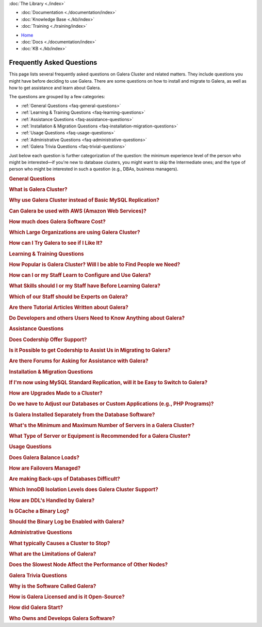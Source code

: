 .. meta::
   :title: Galera Cluster Frequently Asked Questions
   :description:
   :language: en-US
   :keywords:
   :copyright: Codership Oy, 2014 - 2021. All Rights Reserved.

.. container:: left-margin

   .. container:: left-margin-top

      :doc:`The Library <./index>`

   .. container:: left-margin-content

      - :doc:`Documentation <./documentation/index>`
      - :doc:`Knowledge Base <./kb/index>`
      - :doc:`Training <./training/index>`

      .. cssclass:: sub-links

         - :doc:`Tutorial Articles <./training/tutorials/index>`
         - :doc:`Training Videos <./training/videos/index>`

      .. cssclass:: here

         - :doc:`FAQ <./faq>`
         - :ref:`search`

.. container:: top-links

   - `Home <https://galeracluster.com>`_
   - :doc:`Docs <./documentation/index>`
   - :doc:`KB <./kb/index>`

   .. cssclass:: nav-wider

      - :doc:`Training <./training/index>`

   .. cssclass:: here

      - :doc:`FAQ <./faq>`


.. cssclass:: library-index faq
.. _`library-faq`:

============================
Frequently Asked Questions
============================

This page lists several frequently asked questions on Galera Cluster and related matters. They include questions you might have before deciding to use Galera. There are some questions on how to install and migrate to Galera, as well as how to get assistance and learn about Galera.

The questions are grouped by a few categories:

- :ref:`General Questions <faq-general-questions>`
- :ref:`Learning & Training Questions <faq-learning-questions>`
- :ref:`Assistance Questions <faq-assistance-questions>`
- :ref:`Installation & Migration Questions <faq-installation-migration-questions>`
- :ref:`Usage Questions <faq-usage-questions>`
- :ref:`Administrative Questions <faq-administrative-questions>`
- :ref:`Galera Trivia Questions <faq-trivial-questions>`

Just below each question is further categorization of the question: the minimum experience level of the person who might be interested |---| if you're new to database clusters, you might want to skip the Intermediate ones; and the type of person who might be interested in such a question (e.g., DBAs, business managers).


.. _`faq-general-questions`:
.. container:: banner

   .. rst-class:: section-heading
   .. rubric:: General Questions


.. _`faq-what-is-galera-cluster`:
.. rst-class:: sub-heading
.. rubric:: What is Galera Cluster?

.. rst-class:: list-stats

   Level: Intermediate; Interested: DBAs; Category: General

.. rst-class:: list-abstract

   Galera Cluster is a write-set replication service provider in the form of the *dlopenable* library.  It provides synchronous replication and supports multi-master replication.  Galera Cluster is capable of unconstrained parallel applying (i.e., "parallel replication"), multicast replication and automatic node provisioning.

   The primary focus of Galera Cluster is data consistency.  Transactions are either applied to every node or not at all.  Galera Cluster is not a cluster manager, a load balancer, or a cluster monitor.  What it does is keep databases synchronized, provided they were properly configured and synchronized in the beginning.


.. _`faq-why-galera-over-standard-replication`:
.. rst-class:: sub-heading
.. rubric:: Why use Galera Cluster instead of Basic MySQL Replication?

.. rst-class:: list-stats

   Level: Newcomer; Interested: DBAs, Business Managers; Category: General

.. rst-class:: list-abstract

   Galera Cluster uses a multi-master method of replication. It allows you to write to any node in a cluster; writes on any node are synchronized to all nodes. Standard MySQL replication uses one master and multiple slaves: although you can read data from any node, you can write only on the master.

   With Galera and multi-master replication, any write is either committed to all nodes in the cluster, or rolled back.  With standard MySQL and master-slaves replication, writes to the master might not be synchronized to one or more slave, but users could continue to read from an out-of-sync slave.

   With Galera, if one master fails, the cluster continues and users can continue to write and read on other nodes.  With standard MySQL replication, if the master fails, users cannot write until it's restored or replaced--which can involve manual intervention and take good bit of time.


.. _`faq-galera-on-aws`:
.. rst-class:: sub-heading
.. rubric:: Can Galera be used with AWS (Amazon Web Services)?

.. rst-class:: list-stats

   Level: Newcomer, Intermediate; Interested: DBAs, Business Managers; Category: General

.. rst-class:: list-abstract

   Yes, it works just fine. Through Amazon's EC2 environment, you can create multiple instances, virtual servers running the Linux operating system--any distribution is fine.  After the instances are created, you would log into each instance and install MySQL or MariaDB and Galera, as well as configure them. On AWS, you'll have to set inbound security rules to allow the instances to communicate with each.

   For more details on installing Galera, see :doc:`Installing Galera <./training/tutorials/galera-installation>`.


.. _`faq-galera-cost`:
.. rst-class:: sub-heading
.. rubric:: How much does Galera Software Cost?

.. rst-class:: list-stats

   Level: Newcomer; Interested: Business Managers; Category: General

.. rst-class:: list-abstract

   Galera Cluster software is free to download and use, along with MySQL and MariaDB software for the database component of a cluster. There are no licensing fees.

   The only expense might be the cost of personnel who are in charge of managing a cluster. You might also decide to engage Codership to provide support (see :ref:`Question on Support <faq-codership-offers-support>`).


.. _`faq-large-galera-organizations`:
.. rst-class:: sub-heading
.. rubric:: Which Large Organizations are using Galera Cluster?

.. rst-class:: list-stats

   Level: All; Interested: DBAs, Business Managers; Category: General

.. rst-class:: list-abstract

   Since 2009, there are thousands of Galera Cluster users and over 1.5 million downloads. Enterprises choose Galera Cluster because it provides most robust solution against data loss, MySQL and MariaDB high availability and scalability.

   Because of client confidentiality, we can't name the largest organizations that are using Galera, but there are a few that have agreed to endorsing us. Check out our `References <https://galeracluster.com/references/>`_ page for just a few.


.. _`faq-try-galera`:
.. rst-class:: sub-heading
.. rubric:: How can I Try Galera to see if I Like It?

.. rst-class:: list-stats

   Level: All; Interested: DBAs; Category: General

.. rst-class:: list-abstract

   Since the software is free, it costs you only a little bit of time to try the software. To start, you might want to set up three new servers to be part of a cluster. If you have an account with Amazon's AWS, you could create three instances in there system, just for testing Galera. See :ref:`the Question on Using AWS <faq-codership-offers-support>`.

   If you want to see how well it performs, you might copy your existing databases to your test cluster.  See :ref:`Data Migration <migrate-data>` for more details on how you might do that.  You can also use a benchmark tool like, ``sysbench`` (see `How to Benchmark Performance <https://severalnines.com/blog/how-benchmark-performance-mysql-mariadb-using-sysbench>`_) to test Galera.



.. _`faq-learning-questions`:
.. container:: banner

   .. rst-class:: section-heading
   .. rubric:: Learning & Training Questions


.. _`faq-galera-cluster-popularity`:
.. rst-class:: sub-heading
.. rubric:: How Popular is Galera Cluster? Will I be able to Find People we Need?

.. rst-class:: list-stats

   Level: All; Interested: Business Managers; Category: Training

.. rst-class:: list-abstract

   Galera Cluster is becoming de-facto-standard for MySQL high availability and scalability solution. In 2016, Galera Cluster downloads passed over 1,000,000.

   Major companies all over the world have implemented Galera to protect their data and secure their application and service availability. Galera Cluster is included in Debian Linux distributions and it's the most used high availability solution for OpenStack Cloud platform, according their survey.


.. _`faq-learn-galera`:
.. rst-class:: sub-heading
.. rubric:: How can I or my Staff Learn to Configure and Use Galera?

.. rst-class:: list-stats

   Level: All; Interested: DBAs, Business Managers; Category: Learning

.. rst-class:: list-abstract

   The :doc:`Galera Cluster Documentation <./documentation/index>` is the best source for detailed information on Galera. It includes a guide for :doc:`Getting Started Guide <./training/tutorials/getting-started>`. Several members of the Galera staff occasionally make presentations at conferences around the globe.

   For comprehensive training courses on Galera and related software (e.g., load balancers), check the web sites of our partners (e.g., MariaDB, FromDual, Severalnines). For a list of all of them, along with links to their sites, see the `Support Partners <https://galeracluster.com/support/#support-partners>`_


.. _`faq-previous-skills-needed`:
.. rst-class:: sub-heading
.. rubric:: What Skills should I or my Staff have Before Learning Galera?

.. rst-class:: list-stats

   Level: Newcomer, Intermediate; Interested: DBAs; Category: Learning

.. rst-class:: list-abstract

   At a minimum, you should know well a relational database system. In particular, advanced knowledge of MySQL or MariaDB would be best.  This is because Galera is an extension of these relational database systems.

   Since Galera uses only the InnoDB tables, knowing how get the most of the InnoDB storage engine will server you well when resolving problems that may occur with transactions and when tweaking a database for better performance.

   Lastly, experience using standard MySQL Replication would make learning Galera Cluster easy. Galera Cluster is similar, but much better.


.. _`faq-train-which-staff`:
.. rst-class:: sub-heading
.. rubric:: Which of our Staff should be Experts on Galera?

.. rst-class:: list-stats

   Level: All; Interested: DBAs, Business Managers; Category: Training

.. rst-class:: list-abstract

   Since end-users won't do anything different from what they already do when adding and changing data in the database, there's nothing new for them to know.  As for database developers, they mostly need to be aware that they can use only InnoDB tables. They can't use other storage engines.  If they don't already, they might want to learn about the features of InnoDB so they can take advantage of them (e.g., transactions).

   Using Galera Cluster will very much be in the purview of DBAs. They need to know how to create a Galera Cluster, how to add and remove nodes from a cluster. Most importantly, they need to be able to restart a cluster properly so data isn't at risk.

   Galera Cluster isn't difficult to maintain, but your DBAs need to know the software well and be confident in their abilities to resolve problems that might occur to be able to ensure high availability of your databases, the consistency and durability of the data. For critical situations, though, you might do well to have a support contract with us at Codership (see :ref:`Question on Support <faq-codership-offers-support>`).


.. _`faq-galera-articles`:
.. rst-class:: sub-heading
.. rubric:: Are there Tutorial Articles Written about Galera?

.. rst-class:: list-stats

   Level: Newcomer, Intermediate; Interested: DBAs; Category: Learning

.. rst-class:: list-abstract

   You can find many articles on Galera and related software on our `blog <https://galeracluster.com/category/blog/>`_. These are mixed in with information on conferences and press releases, so you'll have to scroll through the list of articles.  Some of our partners regularly publish articles on various aspects of Galera: `MariaDB <https://mariadb.com/resources/blog/tag/galera/>`_, `Severalnines <https://severalnines.com/blog/top-mysql-galera-cluster-resources>`_, and `FromDual Articles <https://www.fromdual.com/search/node/galera>`_.


.. _`faq-train-developers`:
.. rst-class:: sub-heading
.. rubric:: Do Developers and others Users Need to Know Anything about Galera?

.. rst-class:: list-stats

   Level: All; Interested: DBAs, Business Managers; Category: Training

.. rst-class:: list-abstract

   In a way, Galera is a behind-the-scene feature.  It's seamless and very much hidden from users. A developer may access any node in a Galera cluster to change table schemata.

   Developers just need to be mindful to use only InnoDB tables. You can guard against this by setting the ``--default-storage-engine option`` and ``enforce_storage_engine`` to InnoDB. Be sure to disable ``enforce_storage_engine``, though, when upgrading the database software.

   Users would insert or change data in a database the same as they would on a stand-alone database server not using Galera or replication. There's no extra login requirements, interfaces, or methods to use a database running on Galera Cluster. Users will be unaware that you're using Galera Cluster |---| other than maybe noticing that your database is much more dependable.



.. _`faq-assistance-questions`:
.. container:: banner

   .. rst-class:: section-heading
   .. rubric:: Assistance Questions

.. _`faq-codership-offers-support`:
.. rst-class:: sub-heading
.. rubric:: Does Codership Offer Support?

.. rst-class:: list-stats

   Level: All; Interested: DBAs, Business Managers; Category: Support

.. rst-class:: list-abstract

   Codership offers 8/5 and 24/7 support to keep your Galera Cluster installation running. Our support staff includes the core developers of Galera technology. As a result, we’re able to pinpoint and resolve problems, quickly and efficiently.

   Annual Galera support subscription include:

   - Unlimited support tickets;
   - Hot bug fixes;
   - Security releases;
   - New Releases of the software;
   - Contact by email, Skype or telephone;
   - Remote system login;
   - Named support contacts (Galera developers):
   - Zendesk support portal and ticket management; and
   - 8-hour response time for 8/5, 4-hour response time for 24/7

   For a quote on the cost of support, write us at info@codership.com or use our on-line form `to send us a message <https://galeracluster.com/contact-us/#send-us-a-message>`_.

   You can also engage one of our `Support Partners <https://galeracluster.com/support/#support-partners>`_. We are very particular as to who we allow to become one of our Support Partner:  they're well qualified, very responsive, and dependable.


.. _`faq-codership-offers-consulting`:
.. rst-class:: sub-heading
.. rubric:: Is it Possible to get Codership to Assist Us in Migrating to Galera?

.. rst-class:: list-stats

   Level: All; Interested: DBAs, Business Managers; Category: Consulting

.. rst-class:: list-abstract

   Yes, we can help you remotely or in person.  Our staff at Galera have years of hands-on experience with database replication and clustering, both in development and management. Putting our expertise to use will help you to avoid trial and error, save you time and money, as well as help you to make the right choices for your project. We're available for both short-term and long-term consulting projects

   Consulting is usually done remotely. However, if you require in-person, on-site work, there will be extra charges (e.g., travel and accomodation expenses).


.. _`faq-galera-forums`:
.. rst-class:: sub-heading
.. rubric:: Are there Forums for Asking for Assistance with Galera?

.. rst-class:: list-stats

   Level: Newcomers; Interested: DBAs; Category: Assistance

.. rst-class:: list-abstract

   There are a few forums on Galera and related software. On these forums, you can post questions to the community. It may take a little time, but you will usually receive responses to your posts.

   We have a forum in which the community, as well as our staff monitor and post responses:  `Codership Forum <https://galeracluster.com/community/>`_. Some of our partners maintain forums on Galera:  `FromDual Forum <https://www.fromdual.com/forum/513>`_.

   You can also post questions on forums unaffiliated with Codership or our partners:  `Stack Exchange (DBA Section) <https://dba.stackexchange.com/questions/tagged/galera>`_, `Stack Overflow <https://stackoverflow.com/questions/tagged/galera>`_,



.. _`faq-installation-migration-questions`:
.. container:: banner

   .. rst-class:: section-heading
   .. rubric:: Installation & Migration Questions

.. _`faq-easy-migration-standard-to-galera`:
.. rst-class:: sub-heading
.. rubric:: If I'm now using MySQL Standard Replication, will it be Easy to Switch to Galera?

.. rst-class:: list-stats

   Level: Newcomer; Interested: DBAs; Category: Installation

.. rst-class:: list-abstract

   It's potentially very easy. There are a few things to consider, changes you may need to make.

   First, you'll have to migrate all of your tables to InnoDB. Although MySQL and MariaDB offer multiple storage engines, Galera only allows InnoDB tables. You'll also have to address how changing to InnoDB will affect your applications.

   Next, you should also migrate each server to the same version of MySQL or MariaDB, and to the latest versions. This may affect the schema of your tables, as well as your data and applications.

   Last, you may want to make some changes to your hardware. For one, if you have only two servers, you should add a third.  Although it's not necessary, it's recommended that all servers used be the same or faily equal in resources.

   Basically, if you're already using the latest database software and only InnoDB tables, implementing Galera will be very easy. Otherwise, implementing Galera will require some thought and effort. However, the result will mean a much better cluster:  all servers will be the same for easier maintenance and better performance; they'll be running the latest software, which will provide advantages; and the data will be better protected and will have high availability.


.. _`faq-upgrading-galera`:
.. rst-class:: sub-heading
.. rubric:: How are Upgrades Made to a Cluster?

.. rst-class:: list-stats

   Level: Intermediate; Interested: DBAs; Category: Upgrading

.. rst-class:: list-abstract

   Periodically, updates will become available for Galera Cluster--for the database server itself or the :term:`Galera Replication Plugin`.  To update the software for a node, you would redirect client connections away from it and then stop the node. Then upgrade the node's software.  When finished, just restart the node.

   For more information on upgrade process, see :doc:`Upgrading Galera Cluster <./documentation/upgrading>`.


.. _`faq-change-apps`:
.. rst-class:: sub-heading
.. rubric:: Do we have to Adjust our Databases or Custom Applications (e.g., PHP Programs)?

.. rst-class:: list-stats

   Level: Intermediate; Interested: DBAs, Developers; Category: Migrating

.. rst-class:: list-abstract

   If you're already using MySQL or MariaDB, along with some custom applications |---| such as programs written in PHP, Perl, Ruby, or another language, that interface with your databases |---| you shouldn't have to make any changes to your software.

   If you're currently using standard MySQL Replication, and your applications connect with specific nodes for writes and others for reads, you probably won't have to do that. Instead, you can write and read to the same nodes. As for load balancing, you could add a load balancer like MaxScale and then direct all traffic to the load balancer and it will direct the traffic for the best performance.



.. _`faq-galera-installed-serperately`:
.. rst-class:: sub-heading
.. rubric:: Is Galera Installed Separately from the Database Software?

.. rst-class:: list-stats

   Level: Newcomer; Interested: DBAs; Category: Installation

.. rst-class:: list-abstract

   Starting with version 10.4 of MariaDB, Galera software is included in the server installation. See the :doc:`Installing MariaDB Galera Cluster <./documentation/install-mariadb>` related to installing Galera, version 4. Previous version of MariaDB did require you to install separately Galera. The same document will explain this.

   If you'd prefer to use MySQL, see :doc:`Installing MySQL Galera Cluster <./documentation/install-mysql>` for information on how to install MySQL and Galera software.  Galera is not yet incorporated into MySQL.


.. _`faq-min-max-galera-nodes`:
.. rst-class:: sub-heading
.. rubric:: What's the Minimum and Maximum Number of Servers in a Galera Cluster?

.. rst-class:: list-stats

   Level: Newcomer; Interested: DBAs; Category: Installation

.. rst-class:: list-abstract

   The minimum number of nodes required for a cluster is two.  However, a minimum of three nodes is recommend. In a two-node cluster, if one node fails or it's taken down for maintenance, the other node will stop since another node is required. There is a work around for two-node cluster issues: see :doc:`Two-Node Clusters <./kb/two-node-clusters>`

   As for the maximum number of nodes, there is none. However, a single cluster in excessive of ten nodes may experience lag from the synchronizing of so many nodes across a network or the internet. This can be mitigated based on your network configuration, but then other factors come into play.


.. _`faq-min-galera-equipment`:
.. rst-class:: sub-heading
.. rubric:: What Type of Server or Equipment is Recommended for a Galera Cluster?

.. rst-class:: list-stats

   Level: Newcomer; Interested: DBAs; Category: Installation

.. rst-class:: list-abstract

   Galera runs only on Linux and similar Unix-like operating systems. Physically, any server on which Linux can be installed, may be used as a node in a Galera cluster.  Galera and the storage engine, InnoDB make good use of RAM and Swap Space.  So, the more memory you can allocate, the better.  Since a cluster runs across a network, get the fastest, best ethernet cards you can get.

   The best equipment you can afford to buy, the better. If you're using virtual servers like those through Amazon's AWS, you don't need to be concerned about most of these equipment factors. You will just need to allow your servers enough memory and storage space.

   However you build your server nodes, it's best that they be equal in all ways: physical and virtual equipment; operating system configuration; software installation.



.. _`faq-usage-questions`:
.. container:: banner

   .. rst-class:: section-heading
   .. rubric:: Usage Questions

.. _`faq-galera-load-balancing`:
.. rst-class:: sub-heading
.. rubric:: Does Galera Balance Loads?

.. rst-class:: list-stats

   Level: Advanced; Interested: DBAs; Category: Performance

.. rst-class:: list-abstract

   For high-traffic clusters, to prevent one node from being overwhelmed with write and read queries, you may want to use a load balancer. Galera Cluster doesn't include this feature. However, we could use MariaDB's MaxScale, ProxySQL, or some other such load balancer.

   MaxScale is a database proxy that can extend the high availability, scalability, and security of your database server and cluster.  It also simplifies application development by decoupling it from underlying database infrastructure. It will work with both MariaDB and MySQL.


.. _`faq-how-failovers-managed`:
.. rst-class:: sub-heading
.. rubric:: How are Failovers Managed?

.. rst-class:: list-stats

   Level: Advanced; Interested: DBAs; Category: Maintenance

.. rst-class:: list-abstract

   Galera Cluster is a true synchronous multi-master replication system, which allows the use of any or all of the nodes as master at any time without any extra provisioning.  What this means is that there is no failover in the traditional MySQL master-slave sense.

   The primary focus of Galera Cluster is data consistency across the nodes.  This doesn't allow for any modifications to the database that may compromise consistency.  For instance, the node rejects write requests until the joining node synchronizes with the cluster and is ready to process requests.

   The results of this is that you can safely use your favorite approach to distribute or migrate connections between the nodes without the risk of causing inconsistency.

   For more information on connection distribution, see :doc:`Deployment Variants <./documentation/deployment-variants>`.


.. _`faq-making-backups`:
.. rst-class:: sub-heading
.. rubric:: Are making Back-ups of Databases Difficult?

.. rst-class:: list-stats

   Level: Intermediate; Interested: DBAs; Category: Maintenance

.. rst-class:: list-abstract

   Making a backup of the databases in a Galera cluster is easy and simple. One simple method would be to remove one node from the cluster--without shutting down the ``mysqld`` daemon.  From there, you can use ``mysqldump`` to make a logical backup, or whatever backup software you prefer.  It will have little or no effect on overall performance of the cluster. When you're finished, simply reconnect the node to the cluster. The other nodes will quickly provide what's needed for it to be insync with the cluster. For more information on using ``mysqldump`` with Galera, see :doc:`mysqldump <./documentation/mysqldump>`.

   The problem with such a simple backup method, though, is that it lacks a :term:`Global Transaction ID` (GTID).  You can use backups of this kind to recover data, but they are insufficient for use in recovering nodes to a well-defined state.  Plus, some backup procedures can block cluster operations during the backup.

   Including the GTID in a backup requires a different approach. To do this, you can invoke a backup through the state snapshot transfer mechanism. For more information on this method, see :doc:`Backing Up Cluster Data <./documentation/backup-cluster>`.


.. _`faq-isolation-levels`:
.. rst-class:: sub-heading
.. rubric:: Which InnoDB Isolation Levels does Galera Cluster Support?

.. rst-class:: list-stats

   Level: Advanced; Interested: DBAs; Category: Performance

.. rst-class:: list-abstract

   You can use all isolation levels.  Locally, in a given node, transaction isolation works as it does natively with InnoDB.

   Globally, with transactions processing in separate nodes, Galera Cluster implements a transaction-level called ``SNAPSHOT ISOLATION``.  The ``SNAPSHOT ISOLATION`` level is between the ``REPEATABLE READ`` and ``SERIALIZABLE`` levels.

   The ``SERIALIZABLE`` level cannot be guaranteed in the multi-master use case because Galera :term:`Cluster Replication` does not carry a transaction read set.  Also, ``SERIALIZABLE`` transaction is vulnerable to multi-master conflicts.  It holds read locks and any replicated write to read locked row will cause the transaction to abort. Hence, it is recommended not to use it in Galera Cluster.

   For more information, see :doc:`./documentation/isolation-levels`.


.. _`faq-ddl-handled-galera`:
.. rst-class:: sub-heading
.. rubric:: How are DDL's Handled by Galera?

.. rst-class:: list-stats

   Level: Advanced; Interested: DBAs; Category: Maintenance

.. rst-class:: list-abstract

   For :abbr:`DDL (Data Definition Language)` statements and similar queries, Galera Cluster has two modes of execution:

   - :term:`Total Order Isolation`: A query is replicated in a statement before executing on the master. The node waits for all preceding transactions to commit and then all nodes simultaneously execute the transaction in isolation.

   - :term:`Rolling Schema Upgrade`: Schema upgrades run locally, blocking only the node on which they are run.  The changes do not replicate to the rest of the cluster.

   For more information, see :doc:`./documentation/schema-upgrades`.


.. _`faq-gcache-binlog`:
.. rst-class:: sub-heading
.. rubric:: Is GCache a Binary Log?

.. rst-class:: list-stats

   Level: Advanced; Interested: DBAs; Category: Performance

.. rst-class:: list-abstract

   The :term:`Write-set Cache`, which is also called *GCache*, is a memory allocator for write-sets.  Its primary purpose is to minimize the write-set footprint in RAM.  It is not a log of events, but rather a cache.

   - GCache is not persistent.
   - Not every entry in GCache is a write-set.
   - Not every write-set in GCache will be committed.
   - Write-sets in GCache are not allocated in commit order.
   - Write-sets are not an optimal entry for the binlog, since they contain extra information.

   Nevertheless, it is possible to construct a binlog out of the write-set cache.


.. _`faq-enable-binlog`:
.. rst-class:: sub-heading
.. rubric:: Should the Binary Log be Enabled with Galera?

.. rst-class:: list-stats

   Level: Intermediate; Interested: DBAs; Category: Maintenance

.. rst-class:: list-abstract

   Standard MySQL replication uses the binary log for replicating. However, Galera doesn't use the binary log.  Nevertheless, there may be situations in which you might want to use point-in-time recovery methods to restore tables or data since the last backup.

   You might also want to attach an asynchronous slave to one of your nodes, using standard MySQL replication and set it on a delay.  This can also help with recovering tables and data lost since the last backup was made.



.. _`faq-administrative-questions`:
.. container:: banner

   .. rst-class:: section-heading
   .. rubric:: Administrative Questions

.. _`faq-what-causes-galera-to-stop`:
.. rst-class:: sub-heading
.. rubric:: What typically Causes a Cluster to Stop?

.. rst-class:: list-stats

   Level: Intermediate; Interested: DBAs, Business Managers; Category: Maintenance

.. rst-class:: list-abstract

   Although it doesn't happen often, there are several reasons a Galera cluster might crash. Below is a list of them, grouped by type of cause:

   **Physical Server & Related Causes**

   - The nodes are out of disk space;
   - The operating systems are swapping or have a high I/O Wait

   **Storage Engine Causes**

   - The InnoDB storage engine crashes;
   - Using MyISAM tables, which is still experimental;
   - Creating or dropping tables that don't have a primary key

   **Configuration Problems**

   - Incompatible Changes to Parameters in the MySQL Configuration File;
   - Setting binlog_format to only MIXED, instead of ROW. Only ROW format is supported.

   **Galera in General**

   - Excessive deadlocks during heavy load when writing the same set of rows;
   - There isn't a Primary Component;
   - The cluster is out of quorum;
   - A bug with Galera software


.. _`faq-what-are-galera-limits`:
.. rst-class:: sub-heading
.. rubric:: What are the Limitations of Galera?

.. rst-class:: list-stats

   Level: Intermediate; Interested: DBAs, Business Managers; Category: Maintenance

.. rst-class:: list-abstract

   Galera Cluster is a superb replication system when using MySQL or MariaDB for your databases.  However, it does have some limits for which you may want to be aware before migrating to it.

   First, it runs only on Linux and Unix-like operating systems.  There isn't a Windows version. Within the database server, other than the system tables, which use MyISAM, only InnoDB tables are allowed.  InnoDB is used because it's an excellent transactional storage engine. All tables must have an explicit primary key, either a single or a multi-column index.

   For more details on limitations, see :doc:`./training/tutorials/differences`.


.. _`faq-slow-node`:
.. rst-class:: sub-heading
.. rubric:: Does the Slowest Node Affect the Performance of Other Nodes?

.. rst-class:: list-stats

   Level: Intermediate; Interested: DBAs; Category: Performance

.. rst-class:: list-abstract

   Integral to Galera Cluster replication, the cluster will wait for all of the nodes in the cluster to return the status of certification test before committing transactions or rolling them back.  Because of this, a node that is inundated with traffic will delay that node from replying to the cluster and delay the other nodes as they wait for it to report.

   To alleviate this problem, you would make sure that all of the servers the same physically (i.e., amount of RAM, types of network interfaces), or at least have close the same amount of resources available.  You would also use a load balancer (e.g., MariaDB MaxScale, ProxySQL) to make sure one node is not overloaded with traffic.



.. _`faq-trivial-questions`:
.. container:: banner

   .. rst-class:: section-heading
   .. rubric:: Galera Trivia Questions

.. _`faq-why-called-is-galera`:
.. rst-class:: sub-heading
.. rubric:: Why is the Software Called Galera?

.. rst-class:: list-stats

   Level: Newcomer; Interested: DBAs, Business Managers; Category: Background

.. rst-class:: list-abstract

   The word *galera* is the Italian word for *galley*.  The galley is a class of naval vessel used in the Mediterranean Sea from the second millennium :sub:`B.C.E.` until the Renaissance.  Although it used sails when the winds were favorable, its principal method of propulsion came from banks of oars.

   In order to manage the vessel effectively, rowers had to act synchronously, lest the oars become intertwined and became blocked.  Captains could scale the crew up to hundreds of rowers, making the galleys faster and more maneuverable in combat.

   For more information on galleys, see `Wikipedia <https://en.wikipedia.org/wiki/Galley>`_.


.. _`faq-galera-license`:
.. rst-class:: sub-heading
.. rubric:: How is Galera Licensed and is it Open-Source?

.. rst-class:: list-stats

   Level: Newcomer; Interested: DBAs, Business Managers; Category: Background

.. rst-class:: list-abstract

   The Galera software is licensed under the GNU General Public License, version 2 (see `GPL vs. 2 <https://www.gnu.org/licenses/old-licenses/gpl-2.0.en.html>`_).  It's open-source software, which can be found at GitHub (see `Codership Github <https://github.com/codership>`_).


.. _`faq-how-codership-started`:
.. rst-class:: sub-heading
.. rubric:: How did Galera Start?

.. rst-class:: list-stats

   Level: Newcomer; Interested: DBAs, Business Managers; Category: Background

.. rst-class:: list-abstract

   Having worked for years with databases and with data clustering environments, the founders all knew each other. Every now and then they would meet and talk about the technology, about their work. In particular, they discussed the shortcomings and pitfalls of the existing solutions available.

   During these discussions, one thing became apparent: They all shared a need to produce something better, something that ”just works”. In May 2007, they released Galera Cluster for MySQL, their new, fast and scalable data replication and clustering solution for open source databases.


.. _`faq-who-owns-galera`:
.. rst-class:: sub-heading
.. rubric:: Who Owns and Develops Galera Software?

.. rst-class:: list-stats

   Level: Newcomer; Interested: DBAs, Business Managers; Category: Background

.. rst-class:: list-abstract

   Galera Cluster software is the intellectural property of Codership Oy of Finland.  The primary owners of Codership are actively involved in the executive management and development of the software.  For more information on copyrights and other legal aspects, see :doc:`./documentation/legal-notice`.


.. |---|   unicode:: U+2014 .. EM DASH
   :trim:
